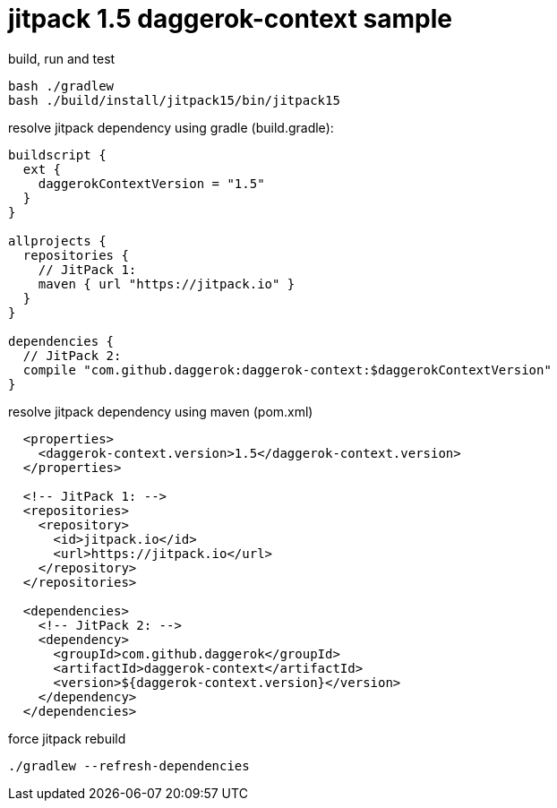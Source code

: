 = jitpack 1.5 daggerok-context sample

//tag::content[]
.build, run and test
[source,groovy]
----
bash ./gradlew
bash ./build/install/jitpack15/bin/jitpack15
----

.resolve jitpack dependency using gradle (build.gradle):
[source,groovy]
----
buildscript {
  ext {
    daggerokContextVersion = "1.5"
  }
}

allprojects {
  repositories {
    // JitPack 1:
    maven { url "https://jitpack.io" }
  }
}

dependencies {
  // JitPack 2:
  compile "com.github.daggerok:daggerok-context:$daggerokContextVersion"
}
----

.resolve jitpack dependency using maven (pom.xml)
[source,xml]
----
  <properties>
    <daggerok-context.version>1.5</daggerok-context.version>
  </properties>

  <!-- JitPack 1: -->
  <repositories>
    <repository>
      <id>jitpack.io</id>
      <url>https://jitpack.io</url>
    </repository>
  </repositories>

  <dependencies>
    <!-- JitPack 2: -->
    <dependency>
      <groupId>com.github.daggerok</groupId>
      <artifactId>daggerok-context</artifactId>
      <version>${daggerok-context.version}</version>
    </dependency>
  </dependencies>
----

.force jitpack rebuild
[source,groovy]
----
./gradlew --refresh-dependencies
----
//end::content[]
